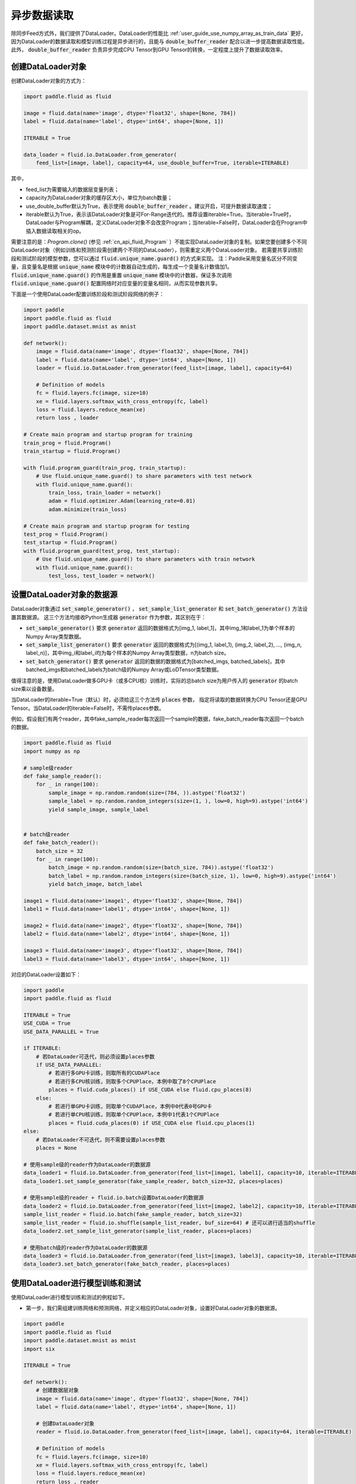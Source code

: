 ..  _user_guides_use_py_reader:

#############
异步数据读取
#############

除同步Feed方式外，我们提供了DataLoader。DataLoader的性能比 :ref:`user_guide_use_numpy_array_as_train_data` 更好，因为DataLoader的数据读取和模型训练过程是异步进行的，且能与 :code:`double_buffer_reader` 配合以进一步提高数据读取性能。此外， :code:`double_buffer_reader` 负责异步完成CPU Tensor到GPU Tensor的转换，一定程度上提升了数据读取效率。

创建DataLoader对象
################################

创建DataLoader对象的方式为：

.. code-block:: python

    import paddle.fluid as fluid

    image = fluid.data(name='image', dtype='float32', shape=[None, 784])
    label = fluid.data(name='label', dtype='int64', shape=[None, 1])

    ITERABLE = True

    data_loader = fluid.io.DataLoader.from_generator(
        feed_list=[image, label], capacity=64, use_double_buffer=True, iterable=ITERABLE)

其中，

- feed_list为需要输入的数据层变量列表；
- capacity为DataLoader对象的缓存区大小，单位为batch数量；
- use_double_buffer默认为True，表示使用 :code:`double_buffer_reader` 。建议开启，可提升数据读取速度；
- iterable默认为True，表示该DataLoader对象是可For-Range迭代的。推荐设置iterable=True。当iterable=True时，DataLoader与Program解耦，定义DataLoader对象不会改变Program；当iterable=False时，DataLoader会在Program中插入数据读取相关的op。

需要注意的是：`Program.clone()` (参见 :ref:`cn_api_fluid_Program` ）不能实现DataLoader对象的复制。如果您要创建多个不同DataLoader对象（例如训练和预测阶段需创建两个不同的DataLoader），则需重定义两个DataLoader对象。
若需要共享训练阶段和测试阶段的模型参数，您可以通过 :code:`fluid.unique_name.guard()` 的方式来实现。
注：Paddle采用变量名区分不同变量，且变量名是根据 :code:`unique_name` 模块中的计数器自动生成的，每生成一个变量名计数值加1。 :code:`fluid.unique_name.guard()` 的作用是重置 :code:`unique_name` 模块中的计数器，保证多次调用 :code:`fluid.unique_name.guard()` 配置网络时对应变量的变量名相同，从而实现参数共享。

下面是一个使用DataLoader配置训练阶段和测试阶段网络的例子：

.. code-block:: python

    import paddle
    import paddle.fluid as fluid
    import paddle.dataset.mnist as mnist

    def network():
        image = fluid.data(name='image', dtype='float32', shape=[None, 784])
        label = fluid.data(name='label', dtype='int64', shape=[None, 1])
        loader = fluid.io.DataLoader.from_generator(feed_list=[image, label], capacity=64)

        # Definition of models
        fc = fluid.layers.fc(image, size=10)
        xe = fluid.layers.softmax_with_cross_entropy(fc, label)
        loss = fluid.layers.reduce_mean(xe)
        return loss , loader

    # Create main program and startup program for training
    train_prog = fluid.Program()
    train_startup = fluid.Program()

    with fluid.program_guard(train_prog, train_startup):
        # Use fluid.unique_name.guard() to share parameters with test network
        with fluid.unique_name.guard():
            train_loss, train_loader = network()
            adam = fluid.optimizer.Adam(learning_rate=0.01)
            adam.minimize(train_loss)

    # Create main program and startup program for testing
    test_prog = fluid.Program()
    test_startup = fluid.Program()
    with fluid.program_guard(test_prog, test_startup):
        # Use fluid.unique_name.guard() to share parameters with train network
        with fluid.unique_name.guard():
            test_loss, test_loader = network()

设置DataLoader对象的数据源
################################

DataLoader对象通过 :code:`set_sample_generator()` ， :code:`set_sample_list_generator` 和 :code:`set_batch_generator()` 方法设置其数据源。
这三个方法均接收Python生成器 :code:`generator` 作为参数，其区别在于：

- :code:`set_sample_generator()` 要求 :code:`generator` 返回的数据格式为[img_1, label_1]，其中img_1和label_1为单个样本的Numpy Array类型数据。

- :code:`set_sample_list_generator()` 要求 :code:`generator` 返回的数据格式为[(img_1, label_1), (img_2, label_2), ..., (img_n, label_n)]，其中img_i和label_i均为每个样本的Numpy Array类型数据，n为batch size。

- :code:`set_batch_generator()` 要求 :code:`generator` 返回的数据的数据格式为[batched_imgs, batched_labels]，其中batched_imgs和batched_labels为batch级的Numpy Array或LoDTensor类型数据。

值得注意的是，使用DataLoader做多GPU卡（或多CPU核）训练时，实际的总batch size为用户传入的 :code:`generator` 的batch size乘以设备数量。

当DataLoader的iterable=True（默认）时，必须给这三个方法传 :code:`places` 参数，
指定将读取的数据转换为CPU Tensor还是GPU Tensor。当DataLoader的iterable=False时，不需传places参数。

例如，假设我们有两个reader，其中fake_sample_reader每次返回一个sample的数据，fake_batch_reader每次返回一个batch的数据。

.. code-block:: python

    import paddle.fluid as fluid
    import numpy as np

    # sample级reader
    def fake_sample_reader():
        for _ in range(100):
            sample_image = np.random.random(size=(784, )).astype('float32')
            sample_label = np.random.random_integers(size=(1, ), low=0, high=9).astype('int64')
            yield sample_image, sample_label


    # batch级reader
    def fake_batch_reader():
        batch_size = 32
        for _ in range(100):
            batch_image = np.random.random(size=(batch_size, 784)).astype('float32')
            batch_label = np.random.random_integers(size=(batch_size, 1), low=0, high=9).astype('int64')
            yield batch_image, batch_label

    image1 = fluid.data(name='image1', dtype='float32', shape=[None, 784])
    label1 = fluid.data(name='label1', dtype='int64', shape=[None, 1])

    image2 = fluid.data(name='image2', dtype='float32', shape=[None, 784])
    label2 = fluid.data(name='label2', dtype='int64', shape=[None, 1])

    image3 = fluid.data(name='image3', dtype='float32', shape=[None, 784])
    label3 = fluid.data(name='label3', dtype='int64', shape=[None, 1])

对应的DataLoader设置如下：

.. code-block:: python

    import paddle
    import paddle.fluid as fluid

    ITERABLE = True
    USE_CUDA = True
    USE_DATA_PARALLEL = True

    if ITERABLE:
        # 若DataLoader可迭代，则必须设置places参数
        if USE_DATA_PARALLEL:
            # 若进行多GPU卡训练，则取所有的CUDAPlace
            # 若进行多CPU核训练，则取多个CPUPlace，本例中取了8个CPUPlace
            places = fluid.cuda_places() if USE_CUDA else fluid.cpu_places(8)
        else:
            # 若进行单GPU卡训练，则取单个CUDAPlace，本例中0代表0号GPU卡
            # 若进行单CPU核训练，则取单个CPUPlace，本例中1代表1个CPUPlace
            places = fluid.cuda_places(0) if USE_CUDA else fluid.cpu_places(1)
    else:
        # 若DataLoader不可迭代，则不需要设置places参数
        places = None

    # 使用sample级的reader作为DataLoader的数据源
    data_loader1 = fluid.io.DataLoader.from_generator(feed_list=[image1, label1], capacity=10, iterable=ITERABLE)
    data_loader1.set_sample_generator(fake_sample_reader, batch_size=32, places=places)

    # 使用sample级的reader + fluid.io.batch设置DataLoader的数据源
    data_loader2 = fluid.io.DataLoader.from_generator(feed_list=[image2, label2], capacity=10, iterable=ITERABLE)
    sample_list_reader = fluid.io.batch(fake_sample_reader, batch_size=32)
    sample_list_reader = fluid.io.shuffle(sample_list_reader, buf_size=64) # 还可以进行适当的shuffle
    data_loader2.set_sample_list_generator(sample_list_reader, places=places)

    # 使用batch级的reader作为DataLoader的数据源
    data_loader3 = fluid.io.DataLoader.from_generator(feed_list=[image3, label3], capacity=10, iterable=ITERABLE)
    data_loader3.set_batch_generator(fake_batch_reader, places=places)

使用DataLoader进行模型训练和测试
################################

使用DataLoader进行模型训练和测试的例程如下。

- 第一步，我们需组建训练网络和预测网络，并定义相应的DataLoader对象，设置好DataLoader对象的数据源。

.. code-block:: python

    import paddle
    import paddle.fluid as fluid
    import paddle.dataset.mnist as mnist
    import six

    ITERABLE = True

    def network():
        # 创建数据层对象
        image = fluid.data(name='image', dtype='float32', shape=[None, 784])
        label = fluid.data(name='label', dtype='int64', shape=[None, 1])

        # 创建DataLoader对象
        reader = fluid.io.DataLoader.from_generator(feed_list=[image, label], capacity=64, iterable=ITERABLE)

        # Definition of models
        fc = fluid.layers.fc(image, size=10)
        xe = fluid.layers.softmax_with_cross_entropy(fc, label)
        loss = fluid.layers.reduce_mean(xe)
        return loss , reader

    # 创建训练的main_program和startup_program
    train_prog = fluid.Program()
    train_startup = fluid.Program()

    # 定义训练网络
    with fluid.program_guard(train_prog, train_startup):
        # fluid.unique_name.guard() to share parameters with test network
        with fluid.unique_name.guard():
            train_loss, train_loader = network()
            adam = fluid.optimizer.Adam(learning_rate=0.01)
            adam.minimize(train_loss)

    # 创建预测的main_program和startup_program
    test_prog = fluid.Program()
    test_startup = fluid.Program()

    # 定义预测网络
    with fluid.program_guard(test_prog, test_startup):
        # Use fluid.unique_name.guard() to share parameters with train network
        with fluid.unique_name.guard():
            test_loss, test_loader = network()

    place = fluid.CUDAPlace(0)
    exe = fluid.Executor(place)

    # 运行startup_program进行初始化
    exe.run(train_startup)
    exe.run(test_startup)

    # Compile programs
    train_prog = fluid.CompiledProgram(train_prog).with_data_parallel(loss_name=train_loss.name)
    test_prog = fluid.CompiledProgram(test_prog).with_data_parallel(share_vars_from=train_prog)

    # 设置DataLoader的数据源
    places = fluid.cuda_places() if ITERABLE else None

    train_loader.set_sample_list_generator(
        fluid.io.shuffle(fluid.io.batch(mnist.train(), 512), buf_size=1024), places=places)

    test_loader.set_sample_list_generator(fluid.io.batch(mnist.test(), 512), places=places)

- 第二步：根据DataLoader对象是否iterable，选用不同的方式运行网络。

若iterable=True，则DataLoader对象是一个Python的生成器，可直接for-range迭代。for-range返回的结果通过exe.run的feed参数传入执行器。

.. code-block:: python

    def run_iterable(program, exe, loss, data_loader):
        for data in data_loader():
            loss_value = exe.run(program=program, feed=data, fetch_list=[loss])
            print('loss is {}'.format(loss_value))

    for epoch_id in six.moves.range(10):
        run_iterable(train_prog, exe, train_loss, train_loader)
        run_iterable(test_prog, exe, test_loss, test_loader)

若iterable=False，则需在每个epoch开始前，调用 :code:`start()` 方法启动DataLoader对象；并在每个epoch结束时，exe.run会抛出 :code:`fluid.core.EOFException` 异常，在捕获异常后调用 :code:`reset()` 方法重置DataLoader对象的状态，
以便启动下一轮的epoch。iterable=False时无需给exe.run传入feed参数。具体方式为：

.. code-block:: python

    def run_non_iterable(program, exe, loss, data_loader):
        data_loader.start()
        try:
            while True:
                loss_value = exe.run(program=program, fetch_list=[loss])
                print('loss is {}'.format(loss_value))
        except fluid.core.EOFException:
            print('End of epoch')
            data_loader.reset()

    for epoch_id in six.moves.range(10):
        run_non_iterable(train_prog, exe, train_loss, train_loader)
        run_non_iterable(test_prog, exe, test_loss, test_loader)

